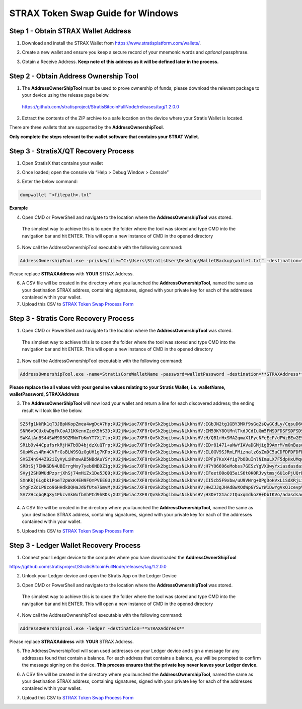 ##################################
STRAX Token Swap Guide for Windows
##################################

************************************
Step 1 - Obtain STRAX Wallet Address
************************************

1. Download and install the STRAX Wallet from https://www.stratisplatform.com/wallets/.

..


2. Create a new wallet and ensure you keep a secure record of your mnemonic words and *optional* passphrase.

..


3. Obtain a Receive Address. **Keep note of this address as it will be defined later in the process.**

.. image:: media/receive.png
   :align: center
   :width: 900px

**************************************
Step 2 - Obtain Address Ownership Tool
**************************************

1. The **AddressOwnerShipTool** must be used to prove ownership of
   funds; please download the relevant package to your device using the
   release page below.

..

   https://github.com/stratisproject/StratisBitcoinFullNode/releases/tag/1.2.0.0

2. Extract the contents of the ZIP archive to a safe location on the
   device where your Stratis Wallet is located.

.. image:: media/image2.png
   :width: 5.91733in
   :height: 3.33465in

There are three wallets that are supported by the
**AddressOwnershipTool**.

**Only complete the steps relevant to
the wallet software that contains your STRAT Wallet.**

*************************************
Step 3 - StratisX/QT Recovery Process
*************************************

1. Open StratisX that contains your wallet

.. image:: media/image3.png
   :width: 4.93307in
   :height: 3.0315in

2. Once loaded; open the console via “Help > Debug Window > Console”

.. image:: media/image4.png
   :width: 3.86614in
   :height: 2.51181in

3. Enter the below command:

.. code-block:: bash

   dumpwallet “<filepath>.txt”

**Example**

.. image:: media/image5.png
   :width: 3.86614in
   :height: 2.51181in

4. Open CMD or PowerShell and navigate to the location where the
   **AddressOwnershipTool** was stored.

..

   The simplest way to achieve this is to open the folder where the tool
   was stored and type CMD into the navigation bar and hit ENTER. This
   will open a new instance of CMD in the opened directory

   .. image:: media/image6.png
      :width: 6.26806in
      :height: 3.53264in

5. Now call the AddressOwnershipTool executable with the following
   command:

.. code-block:: bash

   AddressOwnershipTool.exe -privkeyfile=“C:\Users\StratisUser\Desktop\WalletBackup\wallet.txt” -destination=**STRAXAddress**

Please replace **STRAXAddress** with **YOUR** STRAX Address.

6. A CSV file will be created in the directory where you launched the
   **AddressOwnershipTool**, named the same as your destination STRAX
   address, containing signatures, signed with your private key for each
   of the addresses contained within your wallet.

7. Upload this CSV to `STRAX Token Swap Process
   Form <https://www.stratisplatform.com/strax-token-swap-process-form/>`__

**************************************
Step 3 - Stratis Core Recovery Process
**************************************

1. Open CMD or PowerShell and navigate to the location where the
   **AddressOwnershipTool** was stored.

..

   The simplest way to achieve this is to open the folder where the tool
   was stored and type CMD into the navigation bar and hit ENTER. This
   will open a new instance of CMD in the opened directory

   .. image:: media/image6.png
      :width: 6.26806in
      :height: 3.53264in

2. Now call the AddressOwnershipTool executable with the following
   command:

.. code-block:: bash

   AddressOwnershipTool.exe -name=StratisCoreWalletName -password=walletPassword -destination=**STRAXAddress**

**Please replace the all values with your genuine values relating to
your Stratis Wallet; i.e. walletName, walletPassword, STRAXAddress**

3. The **AddressOwnerShipTool** will now load your wallet and return a
   line for each discovered address; the ending result will look like
   the below.

.. code-block:: bash

   SZ5fg1NkRk1qT3JBpNKopZmea4wgDcA7Hp;XU2jNwiac7XF8rQvSk2bgibmwsNLkkhsHV;IGbJN2tg1GBY3MXf9sGq2sQwGCdLy/CqsuD6CROf6lQrASDASDASWXe/MF8+fPrlNjf2vivTmW7gCcYG4Fk3Tak=
   SNR6v9CUxUwDgfkCoAJ1KKennZzeK5hS3D;XU2jNwiac7XF8rQvSk2bgibmwsNLkkhsHV;IM59KY8OtMnlTkdJCdIuGm5FNSDFDSFSDFSDSADASDASDVuO+EANs9hLGK8EqyL+A41/5LnhMIy8xaimLZlddx0=
   SWKAjAnBS44SWM9D5GZMNmTbKmYT7Xi7to;XU2jNwiac7XF8rQvSk2bgibmwsNLkkhsHV;H/QB1rHxSMA2qmaX1FycNFeEcP/dPWzBEw2ESyS2S615CasdasdsadOnAutuGh8SVnH2s/bMBCp7RNzl6o9Q/UI=
   SRib9v44CpufsrkRjHATb9D4bjdzXuQTrp;XU2jNwiac7XF8rQvSk2bgibmwsNLkkhsHV;IDr81471+aNwYIAVaDGMjigB9AmrM/m0nBasdsadsadasJBJJT/aCRZ9TmJsPpopcT4YgCDph6kVXPlGpjNzOJQ=
   SUpWKzs4Rn4CVFrGsBLW9SQzGgUH1g7KPo;XU2jNwiac7XF8rQvSk2bgibmwsNLkkhsHV;IL0GV9SJRmLFMiznalzGsZmDC5uCDFDFDFDFDSFDSFSDF+rcezkpCf22kmvIZXeFVYhAiQOkC2OmDvqkMkyKDj8=
   SXSZ4n944Z92iEyVyLiHhowAB5NBdAuYSY;XU2jNwiac7XF8rQvSk2bgibmwsNLkkhsHV;IPFp7KsX4Yig7bOBuInlNImuLX7F5dpHxUMqosI9DFDFDQ86VGa2EBZWwHn31bdP8Qx1qcr5F+8E4PcMEtZu6Nw=
   SRBtSj7ENKGDN4UBErrgMxy7yeb6NDDZ1g;XU2jNwiac7XF8rQvSk2bgibmwsNLkkhsHV;H7YO6696eMobss7GESzYgVXUwyYxiasdasdasdsaSDFDDFDH2kFX7uNPNbtMToO73Ozj8f4WXCBBIkbbGYX2Y4s=
   SVyj2SH9WUdPzprjXhSj74mHiZx1De5JQ9;XU2jNwiac7XF8rQvSk2bgibmwsNLkkhsHV;IFeetO0oQQ5aiS6t0K0RJvytmsj6U1oPjUQrBasdasdsssvGm687+mE6O0WK3+Jxdx+gwwjwkWoQOJ3oOZrSqyM=
   SXnKkjGLgDk1PoeT2pWxK4EH9FQmPVEEGU;XU2jNwiac7XF8rQvSk2bgibmwsNLkkhsHV;II5cb5F9xbw/uU9VNrg+DPgDoHVxLiSdXRjLio+htpH2aasdsadsadasd9e34dzfC46vYPHrXV0wB5cBYWmecw0=
   SYgFzZdLP8co96HHdkDQHaJdGfUte7SmvM;XU2jNwiac7XF8rQvSk2bgibmwsNLkkhsHV;HwZJJqJHAdBwXOdWpGYSwrW1DwYgVxQ1cevpVe6z0FjtcMxI8sQrBdfdfdfb+Eb3J/f2d+TyxhfVmFyGk2E/82A=
   SV7ZHcqbqRgXy1PkcvAkWxfbAhPCd9hRDs;XU2jNwiac7XF8rQvSk2bgibmwsNLkkhsHV;H3DetX1aczIQuxqmdkoZH+ObIKVo/adasdsadasdsaasdasdasdasdsadasdasd/wyaoSc/7v25XG82lM55x9KM=

4. A CSV file will be created in the directory where you launched the
   **AddressOwnershipTool**, named the same as your destination STRAX
   address, containing signatures, signed with your private key for each
   of the addresses contained within your wallet.

..

5. Upload this CSV to `STRAX Token Swap Process
   Form <https://www.stratisplatform.com/strax-token-swap-process-form/>`__

***************************************
Step 3 - Ledger Wallet Recovery Process
***************************************

1. Connect your Ledger device to the computer where you have downloaded
   the **AddressOwnerShipTool**

https://github.com/stratisproject/StratisBitcoinFullNode/releases/tag/1.2.0.0

2. Unlock your Ledger device and open the Stratis App on the Ledger
   Device

..

3. Open CMD or PowerShell and navigate to the location where the
   **AddressOwnershipTool** was stored.

..

   The simplest way to achieve this is to open the folder where the tool
   was stored and type CMD into the navigation bar and hit ENTER. This
   will open a new instance of CMD in the opened directory

   .. image:: media/image6.png
      :width: 6.26806in
      :height: 3.53264in

4. Now call the AddressOwnershipTool executable with the following
   command:

.. code-block:: bash

   AddressOwnershipTool.exe -ledger -destination=**STRAXAddress**

Please replace **STRAXAddress** with **YOUR** STRAX Address.

5. The AddressOwnershipTool will scan used addresses on your Ledger
   device and sign a message for any addresses found that contain a
   balance. For each address that contains a balance, you will be
   prompted to confirm the message signing on the device. **This process
   ensures that the private key never leaves your Ledger device.**

..

6. A CSV file will be created in the directory where you launched the
   **AddressOwnershipTool**, named the same as your destination STRAX
   address, containing signatures, signed with your private key for each
   of the addresses contained within your wallet.

..

7. Upload this CSV to `STRAX Token Swap Process
   Form <https://www.stratisplatform.com/strax-token-swap-process-form/>`__
